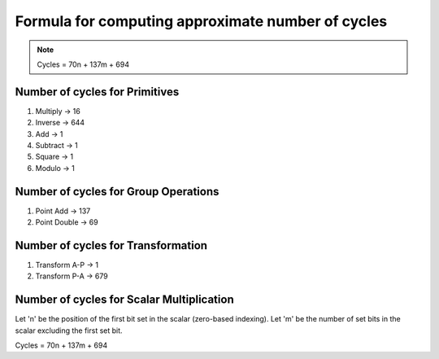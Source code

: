 ##################################################
Formula for computing approximate number of cycles
##################################################

.. note:: Cycles = 70n + 137m + 694

===============================
Number of cycles for Primitives
===============================

1. Multiply -> 16
2. Inverse  -> 644
3. Add      -> 1
4. Subtract -> 1
5. Square   -> 1
6. Modulo   -> 1

=====================================
Number of cycles for Group Operations
=====================================

1. Point Add    -> 137
2. Point Double -> 69

===================================
Number of cycles for Transformation
===================================

1. Transform A-P    -> 1
2. Transform P-A    -> 679

==========================================
Number of cycles for Scalar Multiplication
==========================================

Let 'n' be the position of the first bit set in the scalar (zero-based indexing).
Let 'm' be the number of set bits in the scalar excluding the first set bit.

Cycles = 70n + 137m + 694